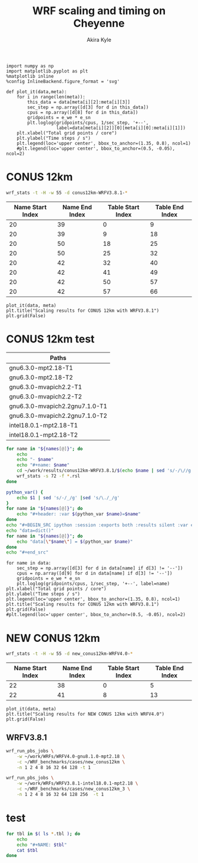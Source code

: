 #+TITLE: WRF scaling and timing on Cheyenne
#+AUTHOR: Akira Kyle
#+EMAIL: akyle@cmu.edu
#+OPTIONS: toc:nil email:t

#+begin_src ipython :session :exports code
import numpy as np
import matplotlib.pyplot as plt
%matplotlib inline
%config InlineBackend.figure_format = 'svg'
#+end_src

#+RESULTS:
: # Out[9]:

#+begin_src ipython :session :exports code
def plot_it(data,meta):
    for i in range(len(meta)):
        this_data = data[meta[i][2]:meta[i][3]]
        sec_step = np.array([d[3] for d in this_data])
        cpus = np.array([d[8] for d in this_data])
        gridpoints = e_we * e_sn
        plt.loglog(gridpoints/cpus, 1/sec_step, '+--',
                   label=data[meta[i][2]][0][meta[i][0]:meta[i][1]])
    plt.xlabel("Total grid points / core")
    plt.ylabel("Time steps / s")
    plt.legend(loc='upper center', bbox_to_anchor=(1.35, 0.8), ncol=1)
    #plt.legend(loc='upper center', bbox_to_anchor=(0.5, -0.05), ncol=2)
#+end_src

#+RESULTS:
: # Out[8]:

* CONUS 12km

#+begin_src bash :dir /ssh:cheyenne:~/work/results/conus12km-WRFV3.8.1/ :results raw
wrf_stats -t -H -w 55 -d conus12km-WRFV3.8.1-*
#+end_src

#+NAME: conus12km
#+RESULTS:
| File                                                    | Comp: Total(s) | Steps | Avg.(s/step) |      Speed | I/O: Total(s) | Avg.(s/step) |   XxY | CPUs |
|---------------------------------------------------------+----------------+-------+--------------+------------+---------------+--------------+-------+------|
| conus12km-WRFV3.8.1-gnu6.3.0-mpt2.18-T1-N001/rsl.out.00 |      116.21725 |   149 |      0.77998 |   92.30988 |       9.98891 |      4.99446 |   6x6 |   36 |
| conus12km-WRFV3.8.1-gnu6.3.0-mpt2.18-T1-N002/rsl.out.00 |       58.23755 |   149 |      0.39086 |  184.21105 |      10.15777 |      5.07888 |   8x9 |   72 |
| conus12km-WRFV3.8.1-gnu6.3.0-mpt2.18-T1-N004/rsl.out.00 |       30.40925 |   149 |      0.20409 |  352.78739 |      11.43522 |      5.71761 | 12x12 |  144 |
| conus12km-WRFV3.8.1-gnu6.3.0-mpt2.18-T1-N008/rsl.out.00 |       15.25841 |   149 |      0.10241 |  703.08767 |      11.96531 |      5.98265 | 16x18 |  288 |
| conus12km-WRFV3.8.1-gnu6.3.0-mpt2.18-T1-N016/rsl.out.00 |        8.55777 |   149 |      0.05743 | 1253.59761 |      12.26190 |      6.13095 | 24x24 |  576 |
| conus12km-WRFV3.8.1-gnu6.3.0-mpt2.18-T1-N032/rsl.out.00 |        4.97061 |   149 |      0.03336 | 2158.28641 |      12.15401 |      6.07700 | 32x36 | 1152 |
| conus12km-WRFV3.8.1-gnu6.3.0-mpt2.18-T1-N064/rsl.out.00 |        3.25526 |   149 |      0.02185 | 3295.58929 |      12.54158 |      6.27079 | 48x48 | 2304 |
| conus12km-WRFV3.8.1-gnu6.3.0-mpt2.18-T1-N128/rsl.out.00 |        2.18854 |   149 |      0.01469 | 4901.89807 |      13.33244 |      6.66622 | 64x72 | 4608 |
| conus12km-WRFV3.8.1-gnu6.3.0-mpt2.18-T1-N256/rsl.out.00 |        1.77643 |   149 |      0.01192 | 6039.07838 |      15.75393 |      7.87697 | 96x96 | 9216 |
| conus12km-WRFV3.8.1-gnu6.3.0-mpt2.18-T2-N001/rsl.out.00 |      116.09852 |   149 |      0.77918 |   92.40428 |      10.05604 |      5.02802 |   6x6 |   36 |
| conus12km-WRFV3.8.1-gnu6.3.0-mpt2.18-T2-N002/rsl.out.00 |       58.21806 |   149 |      0.39073 |  184.27272 |       9.92726 |      4.96363 |   8x9 |   72 |
| conus12km-WRFV3.8.1-gnu6.3.0-mpt2.18-T2-N004/rsl.out.00 |       29.07231 |   149 |      0.19512 |  369.01092 |      11.48687 |      5.74343 | 12x12 |  144 |
| conus12km-WRFV3.8.1-gnu6.3.0-mpt2.18-T2-N008/rsl.out.00 |       15.33797 |   149 |      0.10294 |  699.44067 |      12.03111 |      6.01555 | 16x18 |  288 |
| conus12km-WRFV3.8.1-gnu6.3.0-mpt2.18-T2-N016/rsl.out.00 |        8.44070 |   149 |      0.05665 | 1270.98463 |      12.18773 |      6.09387 | 24x24 |  576 |
| conus12km-WRFV3.8.1-gnu6.3.0-mpt2.18-T2-N032/rsl.out.00 |        4.69174 |   149 |      0.03149 | 2286.57172 |      12.15569 |      6.07784 | 32x36 | 1152 |
| conus12km-WRFV3.8.1-gnu6.3.0-mpt2.18-T2-N064/rsl.out.00 |        3.22939 |   149 |      0.02167 | 3321.98960 |      14.22543 |      7.11272 | 48x48 | 2304 |
| conus12km-WRFV3.8.1-gnu6.3.0-mpt2.18-T2-N128/rsl.out.00 |        2.15186 |   149 |      0.01444 | 4985.45444 |      12.66786 |      6.33393 | 64x72 | 4608 |
| conus12km-WRFV3.8.1-gnu6.3.0-mpt2.18-T2-N256/rsl.out.00 |        1.56549 |   149 |      0.01051 | 6852.80647 |      14.27431 |      7.13715 | 96x96 | 9216 |
| conus12km-WRFV3.8.1-gnu6.3.0-mvapich2.2gnu7.1.0-T1-N001 |      161.50068 |   149 |      1.08390 |   66.42696 |      13.01239 |      6.50619 |   6x6 |   36 |
| conus12km-WRFV3.8.1-gnu6.3.0-mvapich2.2gnu7.1.0-T1-N002 |       85.83784 |   149 |      0.57609 |  124.97985 |      13.22285 |      6.61142 |   8x9 |   72 |
| conus12km-WRFV3.8.1-gnu6.3.0-mvapich2.2gnu7.1.0-T1-N004 |       43.80272 |   149 |      0.29398 |  244.91630 |      17.18948 |      8.59474 | 12x12 |  144 |
| conus12km-WRFV3.8.1-gnu6.3.0-mvapich2.2gnu7.1.0-T1-N008 |       20.89827 |   149 |      0.14026 |  513.34393 |      20.27428 |     10.13714 | 16x18 |  288 |
| conus12km-WRFV3.8.1-gnu6.3.0-mvapich2.2gnu7.1.0-T1-N016 |       10.87712 |   149 |      0.07300 |  986.29049 |      26.10210 |     13.05105 | 24x24 |  576 |
| conus12km-WRFV3.8.1-gnu6.3.0-mvapich2.2gnu7.1.0-T1-N032 |        5.93415 |   149 |      0.03983 | 1807.84106 |      75.27093 |     37.63546 | 32x36 | 1152 |
| conus12km-WRFV3.8.1-gnu6.3.0-mvapich2.2gnu7.1.0-T1-N064 |        4.02350 |   149 |      0.02700 | 2666.33528 |     339.89275 |    169.94638 | 48x48 | 2304 |
| conus12km-WRFV3.8.1-gnu6.3.0-mvapich2.2gnu7.1.0-T2-N001 |      157.71430 |   149 |      1.05849 |   68.02173 |      12.63764 |      6.31882 |   6x6 |   36 |
| conus12km-WRFV3.8.1-gnu6.3.0-mvapich2.2gnu7.1.0-T2-N002 |       76.68678 |   149 |      0.51468 |  139.89373 |      12.67668 |      6.33834 |   8x9 |   72 |
| conus12km-WRFV3.8.1-gnu6.3.0-mvapich2.2gnu7.1.0-T2-N004 |       44.31821 |   149 |      0.29744 |  242.06754 |      13.79229 |      6.89614 | 12x12 |  144 |
| conus12km-WRFV3.8.1-gnu6.3.0-mvapich2.2gnu7.1.0-T2-N008 |       21.81602 |   149 |      0.14642 |  491.74872 |      15.77773 |      7.88887 | 16x18 |  288 |
| conus12km-WRFV3.8.1-gnu6.3.0-mvapich2.2gnu7.1.0-T2-N016 |       11.09775 |   149 |      0.07448 |  966.68244 |      25.71347 |     12.85674 | 24x24 |  576 |
| conus12km-WRFV3.8.1-gnu6.3.0-mvapich2.2gnu7.1.0-T2-N032 |        5.81085 |   149 |      0.03900 | 1846.20150 |      71.40889 |     35.70444 | 32x36 | 1152 |
| conus12km-WRFV3.8.1-gnu6.3.0-mvapich2.2gnu7.1.0-T2-N064 |        3.91272 |   149 |      0.02626 | 2741.82666 |     350.20424 |    175.10212 | 48x48 | 2304 |
| conus12km-WRFV3.8.1-gnu6.3.0-mvapich2.2-T1-N001/rsl.out |      116.59193 |   149 |      0.78250 |   92.01323 |      12.73527 |      6.36763 |   6x6 |   36 |
| conus12km-WRFV3.8.1-gnu6.3.0-mvapich2.2-T1-N002/rsl.out |       58.99073 |   149 |      0.39591 |  181.85908 |      12.80697 |      6.40348 |   8x9 |   72 |
| conus12km-WRFV3.8.1-gnu6.3.0-mvapich2.2-T1-N004/rsl.out |       31.05322 |   149 |      0.20841 |  345.47142 |      13.75061 |      6.87531 | 12x12 |  144 |
| conus12km-WRFV3.8.1-gnu6.3.0-mvapich2.2-T1-N008/rsl.out |       15.65141 |   149 |      0.10504 |  685.43345 |      16.55407 |      8.27703 | 16x18 |  288 |
| conus12km-WRFV3.8.1-gnu6.3.0-mvapich2.2-T1-N016/rsl.out |        8.68723 |   149 |      0.05830 | 1234.91608 |      26.62334 |     13.31167 | 24x24 |  576 |
| conus12km-WRFV3.8.1-gnu6.3.0-mvapich2.2-T1-N032/rsl.out |        4.97045 |   149 |      0.03336 | 2158.35588 |      61.73998 |     30.86999 | 32x36 | 1152 |
| conus12km-WRFV3.8.1-gnu6.3.0-mvapich2.2-T1-N064/rsl.out |        3.22999 |   149 |      0.02168 | 3321.37251 |     316.97142 |    158.48571 | 48x48 | 2304 |
| conus12km-WRFV3.8.1-gnu6.3.0-mvapich2.2-T1-N128/rsl.out |        2.40573 |   149 |      0.01615 | 4459.35329 |     446.61813 |    446.61813 | 64x72 | 4608 |
| conus12km-WRFV3.8.1-gnu6.3.0-mvapich2.2-T1-N256/rsl.out |             -- |    -- |           -- |         -- |            -- |           -- | 96x96 | 9216 |
| conus12km-WRFV3.8.1-gnu6.3.0-mvapich2.2-T2-N001/rsl.out |      117.09013 |   149 |      0.78584 |   91.62173 |      12.70729 |      6.35365 |   6x6 |   36 |
| conus12km-WRFV3.8.1-gnu6.3.0-mvapich2.2-T2-N002/rsl.out |       58.88835 |   149 |      0.39522 |  182.17525 |      12.86810 |      6.43405 |   8x9 |   72 |
| conus12km-WRFV3.8.1-gnu6.3.0-mvapich2.2-T2-N004/rsl.out |       31.13682 |   149 |      0.20897 |  344.54386 |      14.50065 |      7.25033 | 12x12 |  144 |
| conus12km-WRFV3.8.1-gnu6.3.0-mvapich2.2-T2-N008/rsl.out |       15.69914 |   149 |      0.10536 |  683.34953 |      17.09288 |      8.54644 | 16x18 |  288 |
| conus12km-WRFV3.8.1-gnu6.3.0-mvapich2.2-T2-N016/rsl.out |        8.33983 |   149 |      0.05597 | 1286.35716 |      26.60487 |     13.30243 | 24x24 |  576 |
| conus12km-WRFV3.8.1-gnu6.3.0-mvapich2.2-T2-N032/rsl.out |        4.91646 |   149 |      0.03300 | 2182.05782 |      62.01196 |     31.00598 | 32x36 | 1152 |
| conus12km-WRFV3.8.1-gnu6.3.0-mvapich2.2-T2-N064/rsl.out |        3.06435 |   149 |      0.02057 | 3500.90558 |     334.25953 |    167.12976 | 48x48 | 2304 |
| conus12km-WRFV3.8.1-gnu6.3.0-mvapich2.2-T2-N128/rsl.out |        2.18053 |   149 |      0.01463 | 4919.90479 |     498.86386 |    498.86386 | 64x72 | 4608 |
| conus12km-WRFV3.8.1-gnu6.3.0-mvapich2.2-T2-N256/rsl.out |             -- |    -- |           -- |         -- |            -- |           -- | 96x96 | 9216 |
| conus12km-WRFV3.8.1-intel18.0.1-mpt2.18-T1-N001/rsl.out |       86.57501 |   149 |      0.58104 |  123.91567 |      11.61016 |      5.80508 |   6x6 |   36 |
| conus12km-WRFV3.8.1-intel18.0.1-mpt2.18-T1-N002/rsl.out |       42.85328 |   149 |      0.28761 |  250.34256 |      11.68894 |      5.84447 |   8x9 |   72 |
| conus12km-WRFV3.8.1-intel18.0.1-mpt2.18-T1-N004/rsl.out |       21.26974 |   149 |      0.14275 |  504.37852 |      12.37127 |      6.18563 | 12x12 |  144 |
| conus12km-WRFV3.8.1-intel18.0.1-mpt2.18-T1-N008/rsl.out |       10.91678 |   149 |      0.07327 |  982.70736 |      12.64363 |      6.32181 | 16x18 |  288 |
| conus12km-WRFV3.8.1-intel18.0.1-mpt2.18-T1-N016/rsl.out |        6.02415 |   149 |      0.04043 | 1780.83215 |      13.04767 |      6.52384 | 24x24 |  576 |
| conus12km-WRFV3.8.1-intel18.0.1-mpt2.18-T1-N032/rsl.out |        3.74614 |   149 |      0.02514 | 2863.74775 |      13.20536 |      6.60268 | 32x36 | 1152 |
| conus12km-WRFV3.8.1-intel18.0.1-mpt2.18-T1-N064/rsl.out |        2.46127 |   149 |      0.01652 | 4358.72537 |      12.95793 |      6.47896 | 48x48 | 2304 |
| conus12km-WRFV3.8.1-intel18.0.1-mpt2.18-T2-N001/rsl.out |       87.12675 |   149 |      0.58474 |  123.13096 |      11.66714 |      5.83357 |   6x6 |   36 |
| conus12km-WRFV3.8.1-intel18.0.1-mpt2.18-T2-N002/rsl.out |       42.49758 |   149 |      0.28522 |  252.43790 |      11.44606 |      5.72303 |   8x9 |   72 |
| conus12km-WRFV3.8.1-intel18.0.1-mpt2.18-T2-N004/rsl.out |       20.99630 |   149 |      0.14091 |  510.94717 |      11.65413 |      5.82707 | 12x12 |  144 |
| conus12km-WRFV3.8.1-intel18.0.1-mpt2.18-T2-N008/rsl.out |       10.51827 |   149 |      0.07059 | 1019.93959 |      11.77526 |      5.88763 | 16x18 |  288 |
| conus12km-WRFV3.8.1-intel18.0.1-mpt2.18-T2-N016/rsl.out |        5.82774 |   149 |      0.03911 | 1840.85083 |      12.12312 |      6.06156 | 24x24 |  576 |
| conus12km-WRFV3.8.1-intel18.0.1-mpt2.18-T2-N032/rsl.out |        3.63714 |   149 |      0.02441 | 2949.57027 |      12.26838 |      6.13419 | 32x36 | 1152 |
| conus12km-WRFV3.8.1-intel18.0.1-mpt2.18-T2-N064/rsl.out |        2.59566 |   149 |      0.01742 | 4133.05287 |      14.11697 |      7.05849 | 48x48 | 2304 |
| conus12km-WRFV3.8.1-intel18.0.1-mpt2.18-T2-N128/rsl.out |        1.90839 |   149 |      0.01281 | 5621.49246 |      12.89086 |      6.44543 | 64x72 | 4608 |
| conus12km-WRFV3.8.1-intel18.0.1-mpt2.18-T2-N256/rsl.out |        1.39718 |   149 |      0.00938 | 7678.32348 |      14.10451 |      7.05226 | 96x96 | 9216 |

#+NAME: conus12km-splits
| Name Start Index | Name End Index | Table Start Index | Table End Index |
|------------------+----------------+-------------------+-----------------|
|               20 |             39 |                 0 |               9 |
|               20 |             39 |                 9 |              18 |
|               20 |             50 |                18 |              25 |
|               20 |             50 |                25 |              32 |
|               20 |             42 |                32 |              40 |
|               20 |             42 |                41 |              49 |
|               20 |             42 |                50 |              57 |
|               20 |             42 |                57 |              66 |

#+HEADER: :var data=conus12km meta=conus12km-splits e_we=425 e_sn=300
#+BEGIN_SRC ipython :session :exports both :results raw drawer
plot_it(data, meta)
plt.title("Scaling results for CONUS 12km with WRFV3.8.1")
plt.grid(False)
#+END_SRC

#+RESULTS:
:RESULTS:
# Out[12]:
[[file:./obipy-resources/4oTm3w.svg]]
:END:

* CONUS 12km test

#+name: conus12km-WRFV3.8.1-names
| Paths                          |
|--------------------------------|
| gnu6.3.0-mpt2.18-T1            |
| gnu6.3.0-mpt2.18-T2            |
| gnu6.3.0-mvapich2.2-T1         |
| gnu6.3.0-mvapich2.2-T2         |
| gnu6.3.0-mvapich2.2gnu7.1.0-T1 |
| gnu6.3.0-mvapich2.2gnu7.1.0-T2 |
| intel18.0.1-mpt2.18-T1         |
| intel18.0.1-mpt2.18-T2         |

#+header: :var names=conus12km-WRFV3.8.1-names
#+begin_src bash :dir /ssh:cheyenne:~/ :results raw drawer
for name in "${names[@]}"; do
    echo
    echo "- $name"
    echo "#+name: $name"
    cd ~/work/results/conus12km-WRFV3.8.1/$(echo $name | sed 's/-/\//g')
    wrf_stats -s 72 -f *.rsl
done
#+end_src

#+RESULTS:
:RESULTS:

- gnu6.3.0-mpt2.18-T1
#+name: gnu6.3.0-mpt2.18-T1
|      File | Comp: Total(s) | Steps | Avg.(s/step) |         Speed | I/O: Total(s) |  Avg.(s/step) |   X |   Y |  CPUs |
|-----------+----------------+-------+--------------+---------------+---------------+---------------+-----+-----+-------|
|  N001.rsl |      116.21725 |   149 |      0.77998 |     92.30988  |       9.98891 |      4.99446  |   6 |   6 |    36 |
|  N002.rsl |       58.23755 |   149 |      0.39086 |    184.21105  |      10.15777 |      5.07888  |   8 |   9 |    72 |
|  N004.rsl |       30.40925 |   149 |      0.20409 |    352.78739  |      11.43522 |      5.71761  |  12 |  12 |   144 |
|  N008.rsl |       15.25841 |   149 |      0.10241 |    703.08767  |      11.96531 |      5.98265  |  16 |  18 |   288 |
|  N016.rsl |        8.55777 |   149 |      0.05743 |   1253.59761  |      12.26190 |      6.13095  |  24 |  24 |   576 |
|  N032.rsl |        4.97061 |   149 |      0.03336 |   2158.28641  |      12.15401 |      6.07700  |  32 |  36 |  1152 |
|  N064.rsl |        3.25526 |   149 |      0.02185 |   3295.58929  |      12.54158 |      6.27079  |  48 |  48 |  2304 |
|  N128.rsl |        2.18854 |   149 |      0.01469 |   4901.89807  |      13.33244 |      6.66622  |  64 |  72 |  4608 |
|  N256.rsl |        1.77643 |   149 |      0.01192 |   6039.07838  |      15.75393 |      7.87697  |  96 |  96 |  9216 |

- gnu6.3.0-mpt2.18-T2
#+name: gnu6.3.0-mpt2.18-T2
|      File | Comp: Total(s) | Steps | Avg.(s/step) |         Speed | I/O: Total(s) |  Avg.(s/step) |   X |   Y |  CPUs |
|-----------+----------------+-------+--------------+---------------+---------------+---------------+-----+-----+-------|
|  N001.rsl |      116.09852 |   149 |      0.77918 |     92.40428  |      10.05604 |      5.02802  |   6 |   6 |    36 |
|  N002.rsl |       58.21806 |   149 |      0.39073 |    184.27272  |       9.92726 |      4.96363  |   8 |   9 |    72 |
|  N004.rsl |       29.07231 |   149 |      0.19512 |    369.01092  |      11.48687 |      5.74343  |  12 |  12 |   144 |
|  N008.rsl |       15.33797 |   149 |      0.10294 |    699.44067  |      12.03111 |      6.01555  |  16 |  18 |   288 |
|  N016.rsl |        8.44070 |   149 |      0.05665 |   1270.98463  |      12.18773 |      6.09387  |  24 |  24 |   576 |
|  N032.rsl |        4.69174 |   149 |      0.03149 |   2286.57172  |      12.15569 |      6.07784  |  32 |  36 |  1152 |
|  N064.rsl |        3.22939 |   149 |      0.02167 |   3321.98960  |      14.22543 |      7.11272  |  48 |  48 |  2304 |
|  N128.rsl |        2.15186 |   149 |      0.01444 |   4985.45444  |      12.66786 |      6.33393  |  64 |  72 |  4608 |
|  N256.rsl |        1.56549 |   149 |      0.01051 |   6852.80647  |      14.27431 |      7.13715  |  96 |  96 |  9216 |

- gnu6.3.0-mvapich2.2-T1
#+name: gnu6.3.0-mvapich2.2-T1
|      File | Comp: Total(s) | Steps | Avg.(s/step) |         Speed | I/O: Total(s) |  Avg.(s/step) |   X |   Y |  CPUs |
|-----------+----------------+-------+--------------+---------------+---------------+---------------+-----+-----+-------|
|  N001.rsl |      116.59193 |   149 |      0.78250 |     92.01323  |      12.73527 |      6.36763  |   6 |   6 |    36 |
|  N002.rsl |       58.99073 |   149 |      0.39591 |    181.85908  |      12.80697 |      6.40348  |   8 |   9 |    72 |
|  N004.rsl |       31.05322 |   149 |      0.20841 |    345.47142  |      13.75061 |      6.87531  |  12 |  12 |   144 |
|  N008.rsl |       15.65141 |   149 |      0.10504 |    685.43345  |      16.55407 |      8.27703  |  16 |  18 |   288 |
|  N016.rsl |        8.68723 |   149 |      0.05830 |   1234.91608  |      26.62334 |     13.31167  |  24 |  24 |   576 |
|  N032.rsl |        4.97045 |   149 |      0.03336 |   2158.35588  |      61.73998 |     30.86999  |  32 |  36 |  1152 |
|  N064.rsl |        3.22999 |   149 |      0.02168 |   3321.37251  |     316.97142 |    158.48571  |  48 |  48 |  2304 |
|  N128.rsl |        2.40573 |   149 |      0.01615 |   4459.35329  |     446.61813 |    446.61813  |  64 |  72 |  4608 |
|  N256.rsl |             -- |    -- |           -- |            -- |            -- |            -- |  96 |  96 |  9216 |

- gnu6.3.0-mvapich2.2-T2
#+name: gnu6.3.0-mvapich2.2-T2
|      File | Comp: Total(s) | Steps | Avg.(s/step) |         Speed | I/O: Total(s) |  Avg.(s/step) |   X |   Y |  CPUs |
|-----------+----------------+-------+--------------+---------------+---------------+---------------+-----+-----+-------|
|  N001.rsl |      117.09013 |   149 |      0.78584 |     91.62173  |      12.70729 |      6.35365  |   6 |   6 |    36 |
|  N002.rsl |       58.88835 |   149 |      0.39522 |    182.17525  |      12.86810 |      6.43405  |   8 |   9 |    72 |
|  N004.rsl |       31.13682 |   149 |      0.20897 |    344.54386  |      14.50065 |      7.25033  |  12 |  12 |   144 |
|  N008.rsl |       15.69914 |   149 |      0.10536 |    683.34953  |      17.09288 |      8.54644  |  16 |  18 |   288 |
|  N016.rsl |        8.33983 |   149 |      0.05597 |   1286.35716  |      26.60487 |     13.30243  |  24 |  24 |   576 |
|  N032.rsl |        4.91646 |   149 |      0.03300 |   2182.05782  |      62.01196 |     31.00598  |  32 |  36 |  1152 |
|  N064.rsl |        3.06435 |   149 |      0.02057 |   3500.90558  |     334.25953 |    167.12976  |  48 |  48 |  2304 |
|  N128.rsl |        2.18053 |   149 |      0.01463 |   4919.90479  |     498.86386 |    498.86386  |  64 |  72 |  4608 |
|  N256.rsl |             -- |    -- |           -- |            -- |            -- |            -- |  96 |  96 |  9216 |

- gnu6.3.0-mvapich2.2gnu7.1.0-T1
#+name: gnu6.3.0-mvapich2.2gnu7.1.0-T1
|      File | Comp: Total(s) | Steps | Avg.(s/step) |         Speed | I/O: Total(s) |  Avg.(s/step) |   X |   Y |  CPUs |
|-----------+----------------+-------+--------------+---------------+---------------+---------------+-----+-----+-------|
|  N001.rsl |      161.50068 |   149 |      1.08390 |     66.42696  |      13.01239 |      6.50619  |   6 |   6 |    36 |
|  N002.rsl |       85.83784 |   149 |      0.57609 |    124.97985  |      13.22285 |      6.61142  |   8 |   9 |    72 |
|  N004.rsl |       43.80272 |   149 |      0.29398 |    244.91630  |      17.18948 |      8.59474  |  12 |  12 |   144 |
|  N008.rsl |       20.89827 |   149 |      0.14026 |    513.34393  |      20.27428 |     10.13714  |  16 |  18 |   288 |
|  N016.rsl |       10.87712 |   149 |      0.07300 |    986.29049  |      26.10210 |     13.05105  |  24 |  24 |   576 |
|  N032.rsl |        5.93415 |   149 |      0.03983 |   1807.84106  |      75.27093 |     37.63546  |  32 |  36 |  1152 |
|  N064.rsl |        4.02350 |   149 |      0.02700 |   2666.33528  |     339.89275 |    169.94638  |  48 |  48 |  2304 |

- gnu6.3.0-mvapich2.2gnu7.1.0-T2
#+name: gnu6.3.0-mvapich2.2gnu7.1.0-T2
|      File | Comp: Total(s) | Steps | Avg.(s/step) |         Speed | I/O: Total(s) |  Avg.(s/step) |   X |   Y |  CPUs |
|-----------+----------------+-------+--------------+---------------+---------------+---------------+-----+-----+-------|
|  N001.rsl |      157.71430 |   149 |      1.05849 |     68.02173  |      12.63764 |      6.31882  |   6 |   6 |    36 |
|  N002.rsl |       76.68678 |   149 |      0.51468 |    139.89373  |      12.67668 |      6.33834  |   8 |   9 |    72 |
|  N004.rsl |       44.31821 |   149 |      0.29744 |    242.06754  |      13.79229 |      6.89614  |  12 |  12 |   144 |
|  N008.rsl |       21.81602 |   149 |      0.14642 |    491.74872  |      15.77773 |      7.88887  |  16 |  18 |   288 |
|  N016.rsl |       11.09775 |   149 |      0.07448 |    966.68244  |      25.71347 |     12.85674  |  24 |  24 |   576 |
|  N032.rsl |        5.81085 |   149 |      0.03900 |   1846.20150  |      71.40889 |     35.70444  |  32 |  36 |  1152 |
|  N064.rsl |        3.91272 |   149 |      0.02626 |   2741.82666  |     350.20424 |    175.10212  |  48 |  48 |  2304 |

- intel18.0.1-mpt2.18-T1
#+name: intel18.0.1-mpt2.18-T1
|      File | Comp: Total(s) | Steps | Avg.(s/step) |         Speed | I/O: Total(s) |  Avg.(s/step) |   X |   Y |  CPUs |
|-----------+----------------+-------+--------------+---------------+---------------+---------------+-----+-----+-------|
|  N001.rsl |       86.57501 |   149 |      0.58104 |    123.91567  |      11.61016 |      5.80508  |   6 |   6 |    36 |
|  N002.rsl |       42.85328 |   149 |      0.28761 |    250.34256  |      11.68894 |      5.84447  |   8 |   9 |    72 |
|  N004.rsl |       21.26974 |   149 |      0.14275 |    504.37852  |      12.37127 |      6.18563  |  12 |  12 |   144 |
|  N008.rsl |       10.91678 |   149 |      0.07327 |    982.70736  |      12.64363 |      6.32181  |  16 |  18 |   288 |
|  N016.rsl |        6.02415 |   149 |      0.04043 |   1780.83215  |      13.04767 |      6.52384  |  24 |  24 |   576 |
|  N032.rsl |        3.74614 |   149 |      0.02514 |   2863.74775  |      13.20536 |      6.60268  |  32 |  36 |  1152 |
|  N064.rsl |        2.46127 |   149 |      0.01652 |   4358.72537  |      12.95793 |      6.47896  |  48 |  48 |  2304 |

- intel18.0.1-mpt2.18-T2
#+name: intel18.0.1-mpt2.18-T2
|      File | Comp: Total(s) | Steps | Avg.(s/step) |         Speed | I/O: Total(s) |  Avg.(s/step) |   X |   Y |  CPUs |
|-----------+----------------+-------+--------------+---------------+---------------+---------------+-----+-----+-------|
|  N001.rsl |       87.12675 |   149 |      0.58474 |    123.13096  |      11.66714 |      5.83357  |   6 |   6 |    36 |
|  N002.rsl |       42.49758 |   149 |      0.28522 |    252.43790  |      11.44606 |      5.72303  |   8 |   9 |    72 |
|  N004.rsl |       20.99630 |   149 |      0.14091 |    510.94717  |      11.65413 |      5.82707  |  12 |  12 |   144 |
|  N008.rsl |       10.51827 |   149 |      0.07059 |   1019.93959  |      11.77526 |      5.88763  |  16 |  18 |   288 |
|  N016.rsl |        5.82774 |   149 |      0.03911 |   1840.85083  |      12.12312 |      6.06156  |  24 |  24 |   576 |
|  N032.rsl |        3.63714 |   149 |      0.02441 |   2949.57027  |      12.26838 |      6.13419  |  32 |  36 |  1152 |
|  N064.rsl |        2.59566 |   149 |      0.01742 |   4133.05287  |      14.11697 |      7.05849  |  48 |  48 |  2304 |
|  N128.rsl |        1.90839 |   149 |      0.01281 |   5621.49246  |      12.89086 |      6.44543  |  64 |  72 |  4608 |
|  N256.rsl |        1.39718 |   149 |      0.00938 |   7678.32348  |      14.10451 |      7.05226  |  96 |  96 |  9216 |
:END:

#+header: :var names=conus12km-WRFV3.8.1-names
#+begin_src bash :dir ~/ :results raw drawer
python_var() {
    echo $1 | sed 's/-/_/g' |sed 's/\./_/g'
}
for name in "${names[@]}"; do
    echo "#+header: :var $(python_var $name)=$name"
done
echo "#+BEGIN_SRC ipython :session :exports both :results silent :var e_we=425 e_sn=300"
echo "data=dict()"
for name in "${names[@]}"; do
    echo "data[\"$name\"] = $(python_var $name)"
done
echo "#+end_src"
#+end_src

#+RESULTS:
:RESULTS:
#+header: :var gnu6_3_0_mpt2_18_T1=gnu6.3.0-mpt2.18-T1
#+header: :var gnu6_3_0_mpt2_18_T2=gnu6.3.0-mpt2.18-T2
#+header: :var gnu6_3_0_mvapich2_2_T1=gnu6.3.0-mvapich2.2-T1
#+header: :var gnu6_3_0_mvapich2_2_T2=gnu6.3.0-mvapich2.2-T2
#+header: :var gnu6_3_0_mvapich2_2gnu7_1_0_T1=gnu6.3.0-mvapich2.2gnu7.1.0-T1
#+header: :var gnu6_3_0_mvapich2_2gnu7_1_0_T2=gnu6.3.0-mvapich2.2gnu7.1.0-T2
#+header: :var intel18_0_1_mpt2_18_T1=intel18.0.1-mpt2.18-T1
#+header: :var intel18_0_1_mpt2_18_T2=intel18.0.1-mpt2.18-T2
#+BEGIN_SRC ipython :session :exports both :results silent :var e_we=425 e_sn=300
data=dict()
data["gnu6.3.0-mpt2.18-T1"] = gnu6_3_0_mpt2_18_T1
data["gnu6.3.0-mpt2.18-T2"] = gnu6_3_0_mpt2_18_T2
data["gnu6.3.0-mvapich2.2-T1"] = gnu6_3_0_mvapich2_2_T1
data["gnu6.3.0-mvapich2.2-T2"] = gnu6_3_0_mvapich2_2_T2
data["gnu6.3.0-mvapich2.2gnu7.1.0-T1"] = gnu6_3_0_mvapich2_2gnu7_1_0_T1
data["gnu6.3.0-mvapich2.2gnu7.1.0-T2"] = gnu6_3_0_mvapich2_2gnu7_1_0_T2
data["intel18.0.1-mpt2.18-T1"] = intel18_0_1_mpt2_18_T1
data["intel18.0.1-mpt2.18-T2"] = intel18_0_1_mpt2_18_T2
#+end_src
:END:


#+BEGIN_SRC ipython :session :exports both :results raw drawer
for name in data:
    sec_step = np.array([d[3] for d in data[name] if d[3] != '--'])
    cpus = np.array([d[9] for d in data[name] if d[3] != '--'])
    gridpoints = e_we * e_sn
    plt.loglog(gridpoints/cpus, 1/sec_step, '+--', label=name)
plt.xlabel("Total grid points / core")
plt.ylabel("Time steps / s")
plt.legend(loc='upper center', bbox_to_anchor=(1.35, 0.8), ncol=1)
plt.title("Scaling results for CONUS 12km with WRFV3.8.1")
plt.grid(False)
#plt.legend(loc='upper center', bbox_to_anchor=(0.5, -0.05), ncol=2)
#+end_src

#+RESULTS:
:RESULTS:
# Out[26]:
[[file:./obipy-resources/vQX2Mi.svg]]
:END:

* NEW CONUS 12km

#+begin_src bash :dir /ssh:cheyenne:~/work/run :results raw
wrf_stats -t -H -w 55 -d new_conus12km-WRFV4.0-*
#+end_src

#+NAME: new_conus12km
#+RESULTS:
| File                                                    | Comp: Total(s) | Steps | Avg.(s/step) |      Speed | I/O: Total(s) | Avg.(s/step) |   XxY | CPUs |
|---------------------------------------------------------+----------------+-------+--------------+------------+---------------+--------------+-------+------|
| new_conus12km-WRFV4.0-gnu6.3.0-mpt2.18-T1-N001/rsl.out. |      357.00459 |   298 |      1.19800 |   60.10007 |      52.56240 |      7.50891 |   6x6 |   36 |
| new_conus12km-WRFV4.0-gnu6.3.0-mpt2.18-T1-N002/rsl.out. |      181.70973 |   298 |      0.60976 |  118.07843 |      53.21582 |      7.60226 |   8x9 |   72 |
| new_conus12km-WRFV4.0-gnu6.3.0-mpt2.18-T1-N004/rsl.out. |       94.64736 |   298 |      0.31761 |  226.69412 |      52.76527 |      7.53790 | 12x12 |  144 |
| new_conus12km-WRFV4.0-gnu6.3.0-mpt2.18-T1-N008/rsl.out. |       48.05647 |   298 |      0.16126 |  446.47474 |      53.13171 |      7.59024 | 16x18 |  288 |
| new_conus12km-WRFV4.0-gnu6.3.0-mpt2.18-T1-N016/rsl.out. |       26.16013 |   298 |      0.08779 |  820.17941 |      53.55744 |      7.65106 | 24x24 |  576 |
| new_conus12km-WRFV4.0-gnu6.3.0-mpt2.18-T1-N032/rsl.out. |             -- |    -- |           -- |         -- |            -- |           -- | 32x36 | 1152 |
| new_conus12km-WRFV4.0-gnu6.3.0-mpt2.18-T1-N064/rsl.out. |             -- |    -- |           -- |         -- |            -- |           -- | 48x48 | 2304 |
| new_conus12km-WRFV4.0-gnu6.3.0-mpt2.18-T1-N128/rsl.out. |             -- |    -- |           -- |         -- |            -- |           -- | 64x72 | 4608 |
| new_conus12km-WRFV4.0-intel18.0.1-mpt2.18-T1-N001/rsl.o |      256.93761 |   298 |      0.86221 |   83.50665 |      46.61132 |      6.65876 |   6x6 |   36 |
| new_conus12km-WRFV4.0-intel18.0.1-mpt2.18-T1-N002/rsl.o |      127.52850 |   298 |      0.42795 |  168.24475 |      47.08555 |      6.72651 |   8x9 |   72 |
| new_conus12km-WRFV4.0-intel18.0.1-mpt2.18-T1-N004/rsl.o |       63.81769 |   298 |      0.21415 |  336.20772 |      48.25521 |      6.89360 | 12x12 |  144 |
| new_conus12km-WRFV4.0-intel18.0.1-mpt2.18-T1-N008/rsl.o |       32.04595 |   298 |      0.10754 |  669.53858 |      49.44469 |      7.06353 | 16x18 |  288 |
| new_conus12km-WRFV4.0-intel18.0.1-mpt2.18-T1-N016/rsl.o |       17.86106 |   298 |      0.05994 | 1201.27249 |      51.29970 |      7.32853 | 24x24 |  576 |
| new_conus12km-WRFV4.0-intel18.0.1-mpt2.18-T1-N032/rsl.o |             -- |    -- |           -- |         -- |            -- |           -- | 32x36 | 1152 |
| new_conus12km-WRFV4.0-intel18.0.1-mpt2.18-T1-N064/rsl.o |             -- |    -- |           -- |         -- |            -- |           -- | 48x48 | 2304 |
| new_conus12km-WRFV4.0-intel18.0.1-mpt2.18-T1-N128/rsl.o |             -- |    -- |           -- |         -- |            -- |           -- | 64x72 | 4608 |

#+NAME: new_conus12km-splits
| Name Start Index | Name End Index | Table Start Index | Table End Index |
|------------------+----------------+-------------------+-----------------|
|               22 |             38 |                 0 |               5 |
|               22 |             41 |                 8 |              13 |

#+HEADER: :var data=new_conus12km meta=new_conus12km-splits e_we=425 e_sn=300
#+BEGIN_SRC ipython :session :exports both :results raw drawer
plot_it(data, meta)
plt.title("Scaling results for NEW CONUS 12km with WRFV4.0")
plt.grid(False)
#+END_SRC

#+RESULTS:
:RESULTS:
# Out[13]:
[[file:./obipy-resources/pcqxBB.svg]]
:END:

** WRFV3.8.1
#+begin_src sh
wrf_run_pbs_jobs \
    -w ~/work/WRFs/WRFV4.0-gnu8.1.0-mpt2.18 \
    -c ~/WRF_benchmarks/cases/new_conus12km \
    -n 1 2 4 8 16 32 64 128 -t 1
#+end_src

#+begin_src sh
wrf_run_pbs_jobs \
    -w ~/work/WRFs/WRFV3.8.1-intel18.0.1-mpt2.18 \
    -c ~/WRF_benchmarks/cases/new_conus12km_3 \
    -n 1 2 4 8 16 32 64 128 256  -t 1
#+end_src
* test

#+begin_src bash :dir /ssh:cheyenne:~/work/results/conus12km-WRFV3.8.1 :results raw drawer
for tbl in $( ls *.tbl ); do
    echo
    echo "#+NAME: $tbl"
    cat $tbl
done
#+end_src

#+RESULTS:
:RESULTS:
#+NAME: conus12km-WRFV3.8.1-gnu6.3.0-mpt2.18-T1.tbl

| File                         | Comp: Total(s) | Steps | Avg.(s/step) |        Speed  | I/O: Total(s) |  Avg.(s/step) |  XxY   |  CPUs |
|------------------------------+----------------+-------+--------------+---------------+---------------+---------------+--------+-------|
| conus12km-WRFV3.8.1-gnu6.3.0 |      116.21725 |   149 |      0.77998 |     92.30988  |       9.98891 |      4.99446  |  6x6 | 36 |
| conus12km-WRFV3.8.1-gnu6.3.0 |       58.23755 |   149 |      0.39086 |    184.21105  |      10.15777 |      5.07888  |  8x9 | 72 |
| conus12km-WRFV3.8.1-gnu6.3.0 |       30.40925 |   149 |      0.20409 |    352.78739  |      11.43522 |      5.71761  |  12x12 | 144 |
| conus12km-WRFV3.8.1-gnu6.3.0 |       15.25841 |   149 |      0.10241 |    703.08767  |      11.96531 |      5.98265  |  16x18 | 288 |
| conus12km-WRFV3.8.1-gnu6.3.0 |        8.55777 |   149 |      0.05743 |   1253.59761  |      12.26190 |      6.13095  |  24x24 | 576 |
| conus12km-WRFV3.8.1-gnu6.3.0 |        4.97061 |   149 |      0.03336 |   2158.28641  |      12.15401 |      6.07700  |  32x36 | 1152 |
| conus12km-WRFV3.8.1-gnu6.3.0 |        3.25526 |   149 |      0.02185 |   3295.58929  |      12.54158 |      6.27079  |  48x48 | 2304 |
| conus12km-WRFV3.8.1-gnu6.3.0 |        2.18854 |   149 |      0.01469 |   4901.89807  |      13.33244 |      6.66622  |  64x72 | 4608 |
| conus12km-WRFV3.8.1-gnu6.3.0 |        1.77643 |   149 |      0.01192 |   6039.07838  |      15.75393 |      7.87697  |  96x96 | 9216 |
#+NAME: conus12km-WRFV3.8.1-gnu6.3.0-mpt2.18-T2.tbl

| File                         | Comp: Total(s) | Steps | Avg.(s/step) |        Speed  | I/O: Total(s) |  Avg.(s/step) |  XxY   |  CPUs |
|------------------------------+----------------+-------+--------------+---------------+---------------+---------------+--------+-------|
| conus12km-WRFV3.8.1-gnu6.3.0 |      116.09852 |   149 |      0.77918 |     92.40428  |      10.05604 |      5.02802  |  6x6 | 36 |
| conus12km-WRFV3.8.1-gnu6.3.0 |       58.21806 |   149 |      0.39073 |    184.27272  |       9.92726 |      4.96363  |  8x9 | 72 |
| conus12km-WRFV3.8.1-gnu6.3.0 |       29.07231 |   149 |      0.19512 |    369.01092  |      11.48687 |      5.74343  |  12x12 | 144 |
| conus12km-WRFV3.8.1-gnu6.3.0 |       15.33797 |   149 |      0.10294 |    699.44067  |      12.03111 |      6.01555  |  16x18 | 288 |
| conus12km-WRFV3.8.1-gnu6.3.0 |        8.44070 |   149 |      0.05665 |   1270.98463  |      12.18773 |      6.09387  |  24x24 | 576 |
| conus12km-WRFV3.8.1-gnu6.3.0 |        4.69174 |   149 |      0.03149 |   2286.57172  |      12.15569 |      6.07784  |  32x36 | 1152 |
| conus12km-WRFV3.8.1-gnu6.3.0 |        3.22939 |   149 |      0.02167 |   3321.98960  |      14.22543 |      7.11272  |  48x48 | 2304 |
| conus12km-WRFV3.8.1-gnu6.3.0 |        2.15186 |   149 |      0.01444 |   4985.45444  |      12.66786 |      6.33393  |  64x72 | 4608 |
| conus12km-WRFV3.8.1-gnu6.3.0 |        1.56549 |   149 |      0.01051 |   6852.80647  |      14.27431 |      7.13715  |  96x96 | 9216 |
#+NAME: conus12km-WRFV3.8.1-gnu6.3.0-mvapich2.2-T1.tbl

| File                         | Comp: Total(s) | Steps | Avg.(s/step) |        Speed  | I/O: Total(s) |  Avg.(s/step) |  XxY   |  CPUs |
|------------------------------+----------------+-------+--------------+---------------+---------------+---------------+--------+-------|
| conus12km-WRFV3.8.1-gnu6.3.0 |      116.59193 |   149 |      0.78250 |     92.01323  |      12.73527 |      6.36763  |  6x6 | 36 |
| conus12km-WRFV3.8.1-gnu6.3.0 |       58.99073 |   149 |      0.39591 |    181.85908  |      12.80697 |      6.40348  |  8x9 | 72 |
| conus12km-WRFV3.8.1-gnu6.3.0 |       31.05322 |   149 |      0.20841 |    345.47142  |      13.75061 |      6.87531  |  12x12 | 144 |
| conus12km-WRFV3.8.1-gnu6.3.0 |       15.65141 |   149 |      0.10504 |    685.43345  |      16.55407 |      8.27703  |  16x18 | 288 |
| conus12km-WRFV3.8.1-gnu6.3.0 |        8.68723 |   149 |      0.05830 |   1234.91608  |      26.62334 |     13.31167  |  24x24 | 576 |
| conus12km-WRFV3.8.1-gnu6.3.0 |        4.97045 |   149 |      0.03336 |   2158.35588  |      61.73998 |     30.86999  |  32x36 | 1152 |
| conus12km-WRFV3.8.1-gnu6.3.0 |        3.22999 |   149 |      0.02168 |   3321.37251  |     316.97142 |    158.48571  |  48x48 | 2304 |
| conus12km-WRFV3.8.1-gnu6.3.0 |        2.40573 |   149 |      0.01615 |   4459.35329  |     446.61813 |    446.61813  |  64x72 | 4608 |
| conus12km-WRFV3.8.1-gnu6.3.0  |       --   |     --   |     --    |        --           |   --      |      --       |  96x96 | 9216 |
#+NAME: conus12km-WRFV3.8.1-gnu6.3.0-mvapich2.2-T2.tbl

| File                         | Comp: Total(s) | Steps | Avg.(s/step) |        Speed  | I/O: Total(s) |  Avg.(s/step) |  XxY   |  CPUs |
|------------------------------+----------------+-------+--------------+---------------+---------------+---------------+--------+-------|
| conus12km-WRFV3.8.1-gnu6.3.0 |      117.09013 |   149 |      0.78584 |     91.62173  |      12.70729 |      6.35365  |  6x6 | 36 |
| conus12km-WRFV3.8.1-gnu6.3.0 |       58.88835 |   149 |      0.39522 |    182.17525  |      12.86810 |      6.43405  |  8x9 | 72 |
| conus12km-WRFV3.8.1-gnu6.3.0 |       31.13682 |   149 |      0.20897 |    344.54386  |      14.50065 |      7.25033  |  12x12 | 144 |
| conus12km-WRFV3.8.1-gnu6.3.0 |       15.69914 |   149 |      0.10536 |    683.34953  |      17.09288 |      8.54644  |  16x18 | 288 |
| conus12km-WRFV3.8.1-gnu6.3.0 |        8.33983 |   149 |      0.05597 |   1286.35716  |      26.60487 |     13.30243  |  24x24 | 576 |
| conus12km-WRFV3.8.1-gnu6.3.0 |        4.91646 |   149 |      0.03300 |   2182.05782  |      62.01196 |     31.00598  |  32x36 | 1152 |
| conus12km-WRFV3.8.1-gnu6.3.0 |        3.06435 |   149 |      0.02057 |   3500.90558  |     334.25953 |    167.12976  |  48x48 | 2304 |
| conus12km-WRFV3.8.1-gnu6.3.0 |        2.18053 |   149 |      0.01463 |   4919.90479  |     498.86386 |    498.86386  |  64x72 | 4608 |
| conus12km-WRFV3.8.1-gnu6.3.0  |       --   |     --   |     --    |        --           |   --      |      --       |  96x96 | 9216 |
:END:
